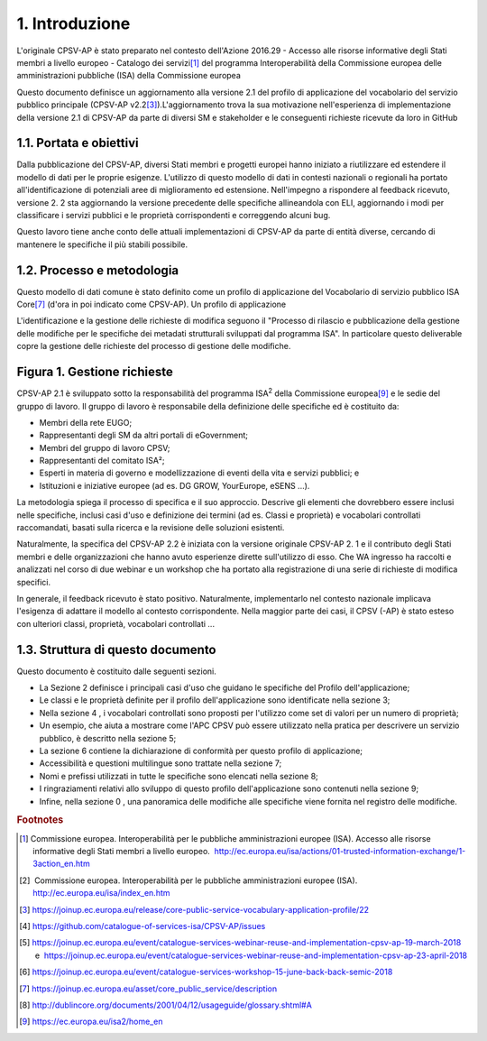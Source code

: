
.. _h4258373d4d6f5e28414207f3f56354:

1. Introduzione
***************

L'originale CPSV-AP è stato preparato nel contesto dell'Azione 2016.29 - Accesso alle risorse informative degli Stati membri a livello europeo - Catalogo dei servizi\ [#F1]_\  del programma Interoperabilità della Commissione europea delle amministrazioni pubbliche (ISA) della Commissione europea

 

Questo documento definisce un aggiornamento alla versione 2.1 del profilo di applicazione del vocabolario del servizio pubblico principale (CPSV-AP v2.2\ [#F3]_\ ).L'aggiornamento trova la sua motivazione nell'esperienza di implementazione della versione 2.1 di CPSV-AP da parte di diversi SM e stakeholder e le conseguenti richieste ricevute da loro in GitHub

.. _h5325917564305c2c564cf654158:

1.1. Portata e obiettivi
========================

Dalla pubblicazione del CPSV-AP, diversi Stati membri e progetti europei hanno iniziato a riutilizzare ed estendere il modello di dati per le proprie esigenze. L'utilizzo di questo modello di dati in contesti nazionali o regionali ha portato all'identificazione di potenziali aree di miglioramento ed estensione. Nell'impegno a rispondere al feedback ricevuto, versione 2. 2 sta aggiornando la versione precedente delle specifiche allineandola con ELI, aggiornando i modi per classificare i servizi pubblici e le proprietà corrispondenti e correggendo alcuni bug.

 

Questo lavoro tiene anche conto delle attuali implementazioni di CPSV-AP da parte di entità diverse, cercando di mantenere le specifiche il più stabili possibile.

 

.. _h5b4f8381629b5696c14362a697c49:

1.2. Processo e metodologia
===========================

Questo modello di dati comune è stato definito come un profilo di applicazione del Vocabolario di servizio pubblico ISA Core\ [#F7]_\  (d'ora in poi indicato come CPSV-AP). Un profilo di applicazione

 

L'identificazione e la gestione delle richieste di modifica seguono il "Processo di rilascio e pubblicazione della gestione delle modifiche per le specifiche dei metadati strutturali sviluppati dal programma ISA". In particolare questo deliverable copre la gestione delle richieste del processo di gestione delle modifiche.

.. _h386873735a7c773d1f1f4793d4c2e:

Figura 1. Gestione richieste
============================

\ |IMG1|\  

CPSV-AP 2.1 è sviluppato sotto la responsabilità del programma ISA\ |STYLE0|\  della Commissione europea\ [#F9]_\  e le sedie del gruppo di lavoro. Il gruppo di lavoro è responsabile della definizione delle specifiche ed è costituito da:

* Membri della rete EUGO;

* Rappresentanti degli SM da altri portali di eGovernment;

* Membri del gruppo di lavoro CPSV;

* Rappresentanti del comitato ISA²;

* Esperti in materia di governo e modellizzazione di eventi della vita e servizi pubblici; e

* Istituzioni e iniziative europee (ad es. DG GROW, YourEurope, eSENS ...).

La metodologia spiega il processo di specifica e il suo approccio. Descrive gli elementi che dovrebbero essere inclusi nelle specifiche, inclusi casi d'uso e definizione dei termini (ad es. Classi e proprietà) e vocabolari controllati raccomandati, basati sulla ricerca e la revisione delle soluzioni esistenti.

 

Naturalmente, la specifica del CPSV-AP 2.2 è iniziata con la versione originale CPSV-AP 2. 1 e il contributo degli Stati membri e delle organizzazioni che hanno avuto esperienze dirette sull'utilizzo di esso. Che WA ingresso ha raccolti e analizzati nel corso di due webinar e un workshop che ha portato alla registrazione di una serie di richieste di modifica specifici.

 

In generale, il feedback ricevuto è stato positivo. Naturalmente, implementarlo nel contesto nazionale implicava l'esigenza di adattare il modello al contesto corrispondente. Nella maggior parte dei casi, il CPSV (-AP) è stato esteso con ulteriori classi, proprietà, vocabolari controllati ...

.. _h512b605c7d2579263d7d3e307052654e:

1.3. Struttura di questo documento
==================================

Questo documento è costituito dalle seguenti sezioni.

* La Sezione 2 definisce i principali casi d'uso che guidano le specifiche del Profilo dell'applicazione;

* Le classi e le proprietà definite per il profilo dell'applicazione sono identificate nella sezione 3;

* Nella sezione 4 , i vocabolari controllati sono proposti per l'utilizzo come set di valori per un numero di proprietà;

* Un esempio, che aiuta a mostrare come l'APC CPSV può essere utilizzato nella pratica per descrivere un servizio pubblico, è descritto nella sezione 5;

* La sezione 6 contiene la dichiarazione di conformità per questo profilo di applicazione;

* Accessibilità e questioni multilingue sono trattate nella sezione 7;

* Nomi e prefissi utilizzati in tutte le specifiche sono elencati nella sezione 8;

* I ringraziamenti relativi allo sviluppo di questo profilo dell'applicazione sono contenuti nella sezione 9;

* Infine, nella sezione 0 , una panoramica delle modifiche alle specifiche viene fornita nel registro delle modifiche.

.. bottom of content


.. |STYLE0| replace:: :sup:`2`


.. rubric:: Footnotes

.. [#f1]  Commissione europea. Interoperabilità per le pubbliche amministrazioni europee (ISA). Accesso alle risorse informative degli Stati membri a livello europeo.   `http://ec.europa.eu/isa/actions/01-trusted-information-exchange/1-3action_en.htm <http://ec.europa.eu/isa/actions/01-trusted-information-exchange/1-3action_en.htm>`__  
.. [#f2]   Commissione europea. Interoperabilità per le pubbliche amministrazioni europee (ISA).  `http://ec.europa.eu/isa/index_en.htm <http://ec.europa.eu/isa/index_en.htm>`__  
.. [#f3]   `https://joinup.ec.europa.eu/release/core-public-service-vocabulary-application-profile/22 <https://joinup.ec.europa.eu/release/core-public-service-vocabulary-application-profile/22>`__  
.. [#f4]   `https://github.com/catalogue-of-services-isa/CPSV-AP/issues <https://github.com/catalogue-of-services-isa/CPSV-AP/issues>`__  
.. [#f5]   `https://joinup.ec.europa.eu/event/catalogue-services-webinar-reuse-and-implementation-cpsv-ap-19-march-2018 <https://joinup.ec.europa.eu/event/catalogue-services-webinar-reuse-and-implementation-cpsv-ap-19-march-2018>`__  e   `https://joinup.ec.europa.eu/event/catalogue-services-webinar-reuse-and-implementation-cpsv-ap-23-april-2018 <https://joinup.ec.europa.eu/event/catalogue-services-webinar-reuse-and-implementation-cpsv-ap-23-april-2018>`__    
.. [#f6]   `https://joinup.ec.europa.eu/event/catalogue-services-workshop-15-june-back-back-semic-2018 <https://joinup.ec.europa.eu/event/catalogue-services-workshop-15-june-back-back-semic-2018>`__  
.. [#f7]   `https://joinup.ec.europa.eu/asset/core_public_service/description <https://joinup.ec.europa.eu/asset/core_public_service/description>`__  
.. [#f8]   `http://dublincore.org/documents/2001/04/12/usageguide/glossary.shtml#A <http://dublincore.org/documents/2001/04/12/usageguide/glossary.shtml#A>`__  
.. [#f9]  https://ec.europa.eu/isa2/home_en

.. |IMG1| image:: static/1-introduzione_1.png
   :height: 256 px
   :width: 601 px
